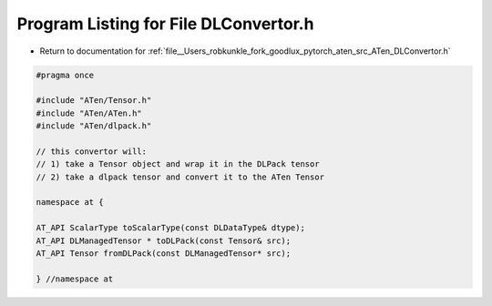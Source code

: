 
.. _program_listing_file__Users_robkunkle_fork_goodlux_pytorch_aten_src_ATen_DLConvertor.h:

Program Listing for File DLConvertor.h
======================================

- Return to documentation for :ref:`file__Users_robkunkle_fork_goodlux_pytorch_aten_src_ATen_DLConvertor.h`

.. code-block:: cpp

   #pragma once
   
   #include "ATen/Tensor.h"
   #include "ATen/ATen.h"
   #include "ATen/dlpack.h"
   
   // this convertor will:
   // 1) take a Tensor object and wrap it in the DLPack tensor
   // 2) take a dlpack tensor and convert it to the ATen Tensor
   
   namespace at {
   
   AT_API ScalarType toScalarType(const DLDataType& dtype);
   AT_API DLManagedTensor * toDLPack(const Tensor& src);
   AT_API Tensor fromDLPack(const DLManagedTensor* src);
   
   } //namespace at
